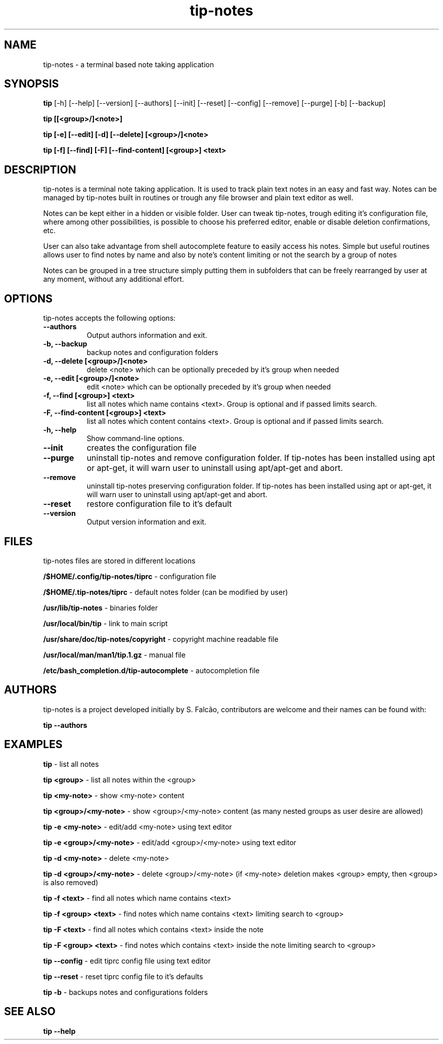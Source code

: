 .TH tip-notes "Aug 09 2020" "Version 0.1.0" "tip-notes Manual Pages"


.SH NAME
tip-notes - a terminal based note taking application


.SH SYNOPSIS
.B tip
[\-h] [\-\-help] [\-\-version] [\-\-authors] [\-\-init] [\-\-reset] [\-\-config]
[\-\-remove] [\-\-purge] [\-b] [\-\-backup]

.B tip [[<group>/]<note>]

.B tip [\-e] [\-\-edit] [\-d] [\-\-delete] [<group>/]<note>

.B tip [\-f] [\-\-find] [\-F] [\-\-find\-content] [<group>] <text>

...


.SH DESCRIPTION
.PP
tip-notes is a terminal note taking application. It is used to track plain
text notes in an easy and fast way. Notes can be managed by tip-notes built
in routines or trough any file browser and plain text editor as well.
.PP
Notes can be kept either in a hidden or visible folder. User can tweak
tip-notes, trough editing it's configuration file, where among other
possibilities, is possible to choose his preferred editor, enable or disable
deletion confirmations, etc.
.PP
User can also take advantage from shell autocomplete feature to easily access
his notes. Simple but useful routines allows user to find notes by name and
also by note's content limiting or not the search by a group of notes
.PP
Notes can be grouped in a tree structure simply putting them in subfolders
that can be freely rearranged by user at any moment, without any additional
effort.

.SH OPTIONS
tip-notes accepts the following options:
.TP 8
.B \-\-authors
Output authors information and exit.
.TP 8
.B \-b, \-\-backup
backup notes and configuration folders
.TP 8
.B \-d, \-\-delete [<group>/]<note>
delete <note> which can be optionally preceded by it's group when needed
.TP 8
.B \-e, \-\-edit [<group>/]<note>
edit <note> which can be optionally preceded by it's group when needed
.TP 8
.B \-f, \-\-find [<group>] <text>
list all notes which name contains <text>. Group is optional and if passed
limits search. 
.TP 8
.B \-F, \-\-find-content [<group>] <text>
list all notes which content contains <text>. Group is optional and if passed
limits search. 
.TP 8
.B  \-h, \-\-help
Show command\-line options.
.TP 8
.B \-\-init
creates the configuration file
.TP 8
.B \-\-purge
uninstall tip-notes and remove configuration folder. If tip-notes has been
installed using apt or apt-get, it will warn user to uninstall using
apt/apt-get and abort.
.TP 8
.B \-\-remove
uninstall tip-notes preserving configuration folder. If tip-notes has been
installed using apt or apt-get, it will warn user to uninstall using
apt/apt-get and abort.
.TP 8
.B \-\-reset
restore configuration file to it's default
.TP 8
.B  \-\-version
Output version information and exit.


.SH FILES
tip-notes files are stored in different locations


\fB/$HOME/.config/tip-notes/tiprc\fP - configuration file

\fB/$HOME/.tip-notes/tiprc\fP - default notes folder (can be modified by
user)

\fB/usr/lib/tip-notes\fP - binaries folder

\fB/usr/local/bin/tip\fP - link to main script

\fB/usr/share/doc/tip-notes/copyright\fP - copyright machine readable file

\fB/usr/local/man/man1/tip.1.gz\fP - manual file

\fB/etc/bash_completion.d/tip-autocomplete\fP - autocompletion file


.SH AUTHORS
tip-notes is a project developed initially by S. Falcão, contributors
are welcome and their names can be found with:

\fBtip --authors\fP


.SH EXAMPLES
\fBtip\fP - list all notes

\fBtip\ <group>\fP - list all notes within the <group>

\fBtip\ <my-note>\fP - show <my-note> content

\fBtip\ <group>/<my-note>\fP - show <group>/<my-note> content (as many nested
groups as user desire are allowed)

\fBtip\ \-e\ <my-note>\fP - edit/add <my-note> using text editor

\fBtip\ \-e\ <group>/<my-note>\fP - edit/add <group>/<my-note> using text editor

\fBtip\ \-d\ <my-note>\fP - delete <my-note>

\fBtip\ \-d\ <group>/<my-note>\fP - delete <group>/<my-note> (if <my-note>
deletion makes <group> empty, then <group> is also removed)

\fBtip\ \-f\ <text>\fP - find all notes which name contains <text> 

\fBtip\ \-f\ <group> <text>\fP - find notes which name contains <text> limiting
search to <group>

\fBtip\ \-F\ <text>\fP - find all notes which contains <text> inside the note

\fBtip\ \-F\ <group> <text>\fP - find notes which contains <text> inside the
note limiting search to <group>

\fBtip\ \-\-config\fP - edit tiprc config file using text editor

\fBtip\ \-\-reset\fP - reset tiprc config file to it's defaults

\fBtip\ \-b\fP - backups notes and configurations folders

.SH "SEE ALSO"
.BR tip\ \-\-help
